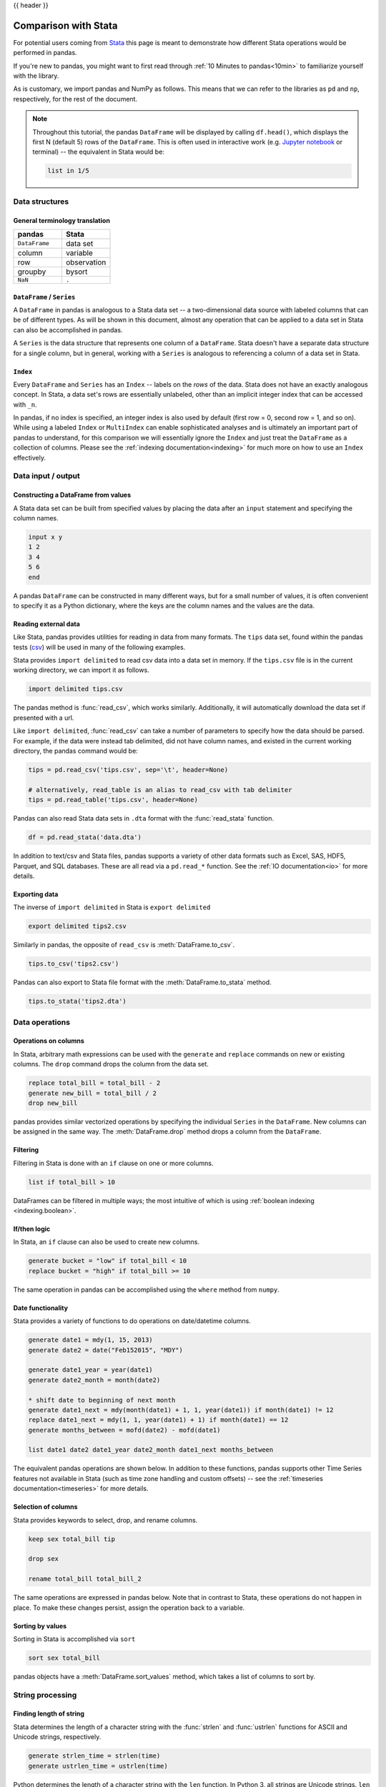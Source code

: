 .. _compare_with_stata:

{{ header }}

Comparison with Stata
*********************
For potential users coming from `Stata <https://en.wikipedia.org/wiki/Stata>`__
this page is meant to demonstrate how different Stata operations would be
performed in pandas.

If you're new to pandas, you might want to first read through :ref:`10 Minutes to pandas<10min>`
to familiarize yourself with the library.

As is customary, we import pandas and NumPy as follows. This means that we can refer to the
libraries as ``pd`` and ``np``, respectively, for the rest of the document.

.. ipython:: python

    import pandas as pd
    import numpy as np


.. note::

   Throughout this tutorial, the pandas ``DataFrame`` will be displayed by calling
   ``df.head()``, which displays the first N (default 5) rows of the ``DataFrame``.
   This is often used in interactive work (e.g. `Jupyter notebook
   <https://jupyter.org/>`_ or terminal) -- the equivalent in Stata would be:

   .. code-block:: stata

      list in 1/5

Data structures
---------------

General terminology translation
~~~~~~~~~~~~~~~~~~~~~~~~~~~~~~~

.. csv-table::
    :header: "pandas", "Stata"
    :widths: 20, 20

    ``DataFrame``, data set
    column, variable
    row, observation
    groupby, bysort
    ``NaN``, ``.``


``DataFrame`` / ``Series``
~~~~~~~~~~~~~~~~~~~~~~~~~~

A ``DataFrame`` in pandas is analogous to a Stata data set -- a two-dimensional
data source with labeled columns that can be of different types. As will be
shown in this document, almost any operation that can be applied to a data set
in Stata can also be accomplished in pandas.

A ``Series`` is the data structure that represents one column of a
``DataFrame``. Stata doesn't have a separate data structure for a single column,
but in general, working with a ``Series`` is analogous to referencing a column
of a data set in Stata.

``Index``
~~~~~~~~~

Every ``DataFrame`` and ``Series`` has an ``Index`` -- labels on the
*rows* of the data. Stata does not have an exactly analogous concept. In Stata, a data set's
rows are essentially unlabeled, other than an implicit integer index that can be
accessed with ``_n``.

In pandas, if no index is specified, an integer index is also used by default
(first row = 0, second row = 1, and so on). While using a labeled ``Index`` or
``MultiIndex`` can enable sophisticated analyses and is ultimately an important
part of pandas to understand, for this comparison we will essentially ignore the
``Index`` and just treat the ``DataFrame`` as a collection of columns. Please
see the :ref:`indexing documentation<indexing>` for much more on how to use an
``Index`` effectively.


Data input / output
-------------------

Constructing a DataFrame from values
~~~~~~~~~~~~~~~~~~~~~~~~~~~~~~~~~~~~

A Stata data set can be built from specified values by
placing the data after an ``input`` statement and
specifying the column names.

.. code-block:: stata

   input x y
   1 2
   3 4
   5 6
   end

A pandas ``DataFrame`` can be constructed in many different ways,
but for a small number of values, it is often convenient to specify it as
a Python dictionary, where the keys are the column names
and the values are the data.

.. ipython:: python

   df = pd.DataFrame({'x': [1, 3, 5], 'y': [2, 4, 6]})
   df


Reading external data
~~~~~~~~~~~~~~~~~~~~~

Like Stata, pandas provides utilities for reading in data from
many formats.  The ``tips`` data set, found within the pandas
tests (`csv <https://raw.github.com/pandas-dev/pandas/master/pandas/tests/data/tips.csv>`_)
will be used in many of the following examples.

Stata provides ``import delimited`` to read csv data into a data set in memory.
If the ``tips.csv`` file is in the current working directory, we can import it as follows.

.. code-block:: stata

   import delimited tips.csv

The pandas method is :func:`read_csv`, which works similarly. Additionally, it will automatically download
the data set if presented with a url.

.. ipython:: python

   url = ('https://raw.github.com/pandas-dev'
          '/pandas/master/pandas/tests/data/tips.csv')
   tips = pd.read_csv(url)
   tips.head()

Like ``import delimited``, :func:`read_csv` can take a number of parameters to specify
how the data should be parsed.  For example, if the data were instead tab delimited,
did not have column names, and existed in the current working directory,
the pandas command would be:

.. code-block:: python

   tips = pd.read_csv('tips.csv', sep='\t', header=None)

   # alternatively, read_table is an alias to read_csv with tab delimiter
   tips = pd.read_table('tips.csv', header=None)

Pandas can also read Stata data sets in ``.dta`` format with the :func:`read_stata` function.

.. code-block:: python

   df = pd.read_stata('data.dta')

In addition to text/csv and Stata files, pandas supports a variety of other data formats
such as Excel, SAS, HDF5, Parquet, and SQL databases.  These are all read via a ``pd.read_*``
function.  See the :ref:`IO documentation<io>` for more details.


Exporting data
~~~~~~~~~~~~~~

The inverse of ``import delimited`` in Stata is ``export delimited``

.. code-block:: stata

   export delimited tips2.csv

Similarly in pandas, the opposite of ``read_csv`` is :meth:`DataFrame.to_csv`.

.. code-block:: python

   tips.to_csv('tips2.csv')

Pandas can also export to Stata file format with the :meth:`DataFrame.to_stata` method.

.. code-block:: python

   tips.to_stata('tips2.dta')


Data operations
---------------

Operations on columns
~~~~~~~~~~~~~~~~~~~~~

In Stata, arbitrary math expressions can be used with the ``generate`` and
``replace`` commands on new or existing columns. The ``drop`` command drops
the column from the data set.

.. code-block:: stata

   replace total_bill = total_bill - 2
   generate new_bill = total_bill / 2
   drop new_bill

pandas provides similar vectorized operations by
specifying the individual ``Series`` in the ``DataFrame``.
New columns can be assigned in the same way. The :meth:`DataFrame.drop` method
drops a column from the ``DataFrame``.

.. ipython:: python

   tips['total_bill'] = tips['total_bill'] - 2
   tips['new_bill'] = tips['total_bill'] / 2
   tips.head()

   tips = tips.drop('new_bill', axis=1)

Filtering
~~~~~~~~~

Filtering in Stata is done with an ``if`` clause on one or more columns.

.. code-block:: stata

   list if total_bill > 10

DataFrames can be filtered in multiple ways; the most intuitive of which is using
:ref:`boolean indexing <indexing.boolean>`.

.. ipython:: python

   tips[tips['total_bill'] > 10].head()

If/then logic
~~~~~~~~~~~~~

In Stata, an ``if`` clause can also be used to create new columns.

.. code-block:: stata

   generate bucket = "low" if total_bill < 10
   replace bucket = "high" if total_bill >= 10

The same operation in pandas can be accomplished using
the ``where`` method from ``numpy``.

.. ipython:: python

   tips['bucket'] = np.where(tips['total_bill'] < 10, 'low', 'high')
   tips.head()

.. ipython:: python
   :suppress:

   tips = tips.drop('bucket', axis=1)

Date functionality
~~~~~~~~~~~~~~~~~~

Stata provides a variety of functions to do operations on
date/datetime columns.

.. code-block:: stata

   generate date1 = mdy(1, 15, 2013)
   generate date2 = date("Feb152015", "MDY")

   generate date1_year = year(date1)
   generate date2_month = month(date2)

   * shift date to beginning of next month
   generate date1_next = mdy(month(date1) + 1, 1, year(date1)) if month(date1) != 12
   replace date1_next = mdy(1, 1, year(date1) + 1) if month(date1) == 12
   generate months_between = mofd(date2) - mofd(date1)

   list date1 date2 date1_year date2_month date1_next months_between

The equivalent pandas operations are shown below.  In addition to these
functions, pandas supports other Time Series features
not available in Stata (such as time zone handling and custom offsets) --
see the :ref:`timeseries documentation<timeseries>` for more details.

.. ipython:: python

   tips['date1'] = pd.Timestamp('2013-01-15')
   tips['date2'] = pd.Timestamp('2015-02-15')
   tips['date1_year'] = tips['date1'].dt.year
   tips['date2_month'] = tips['date2'].dt.month
   tips['date1_next'] = tips['date1'] + pd.offsets.MonthBegin()
   tips['months_between'] = (tips['date2'].dt.to_period('M')
                             - tips['date1'].dt.to_period('M'))

   tips[['date1', 'date2', 'date1_year', 'date2_month', 'date1_next',
         'months_between']].head()

.. ipython:: python
   :suppress:

   tips = tips.drop(['date1', 'date2', 'date1_year', 'date2_month',
                     'date1_next', 'months_between'], axis=1)

Selection of columns
~~~~~~~~~~~~~~~~~~~~

Stata provides keywords to select, drop, and rename columns.

.. code-block:: stata

   keep sex total_bill tip

   drop sex

   rename total_bill total_bill_2

The same operations are expressed in pandas below. Note that in contrast to Stata, these
operations do not happen in place. To make these changes persist, assign the operation back
to a variable.

.. ipython:: python

   # keep
   tips[['sex', 'total_bill', 'tip']].head()

   # drop
   tips.drop('sex', axis=1).head()

   # rename
   tips.rename(columns={'total_bill': 'total_bill_2'}).head()


Sorting by values
~~~~~~~~~~~~~~~~~

Sorting in Stata is accomplished via ``sort``

.. code-block:: stata

   sort sex total_bill

pandas objects have a :meth:`DataFrame.sort_values` method, which
takes a list of columns to sort by.

.. ipython:: python

   tips = tips.sort_values(['sex', 'total_bill'])
   tips.head()


String processing
-----------------

Finding length of string
~~~~~~~~~~~~~~~~~~~~~~~~

Stata determines the length of a character string with the :func:`strlen` and
:func:`ustrlen` functions for ASCII and Unicode strings, respectively.

.. code-block:: stata

   generate strlen_time = strlen(time)
   generate ustrlen_time = ustrlen(time)

Python determines the length of a character string with the ``len`` function.
In Python 3, all strings are Unicode strings. ``len`` includes trailing blanks.
Use ``len`` and ``rstrip`` to exclude trailing blanks.

.. ipython:: python

   tips['time'].str.len().head()
   tips['time'].str.rstrip().str.len().head()


Finding position of substring
~~~~~~~~~~~~~~~~~~~~~~~~~~~~~

Stata determines the position of a character in a string with the :func:`strpos` function.
This takes the string defined by the first argument and searches for the
first position of the substring you supply as the second argument.

.. code-block:: stata

   generate str_position = strpos(sex, "ale")

Python determines the position of a character in a string with the
:func:`find` function.  ``find`` searches for the first position of the
substring.  If the substring is found, the function returns its
position.  Keep in mind that Python indexes are zero-based and
the function will return -1 if it fails to find the substring.

.. ipython:: python

   tips['sex'].str.find("ale").head()


Extracting substring by position
~~~~~~~~~~~~~~~~~~~~~~~~~~~~~~~~

Stata extracts a substring from a string based on its position with the :func:`substr` function.

.. code-block:: stata

   generate short_sex = substr(sex, 1, 1)

With pandas you can use ``[]`` notation to extract a substring
from a string by position locations.  Keep in mind that Python
indexes are zero-based.

.. ipython:: python

   tips['sex'].str[0:1].head()


Extracting nth word
~~~~~~~~~~~~~~~~~~~

The Stata :func:`word` function returns the nth word from a string.
The first argument is the string you want to parse and the
second argument specifies which word you want to extract.

.. code-block:: stata

   clear
   input str20 string
   "John Smith"
   "Jane Cook"
   end

   generate first_name = word(name, 1)
   generate last_name = word(name, -1)

Python extracts a substring from a string based on its text
by using regular expressions. There are much more powerful
approaches, but this just shows a simple approach.

.. ipython:: python

   firstlast = pd.DataFrame({'string': ['John Smith', 'Jane Cook']})
   firstlast['First_Name'] = firstlast['string'].str.split(" ", expand=True)[0]
   firstlast['Last_Name'] = firstlast['string'].str.rsplit(" ", expand=True)[0]
   firstlast


Changing case
~~~~~~~~~~~~~

The Stata :func:`strupper`, :func:`strlower`, :func:`strproper`,
:func:`ustrupper`, :func:`ustrlower`, and :func:`ustrtitle` functions
change the case of ASCII and Unicode strings, respectively.

.. code-block:: stata

   clear
   input str20 string
   "John Smith"
   "Jane Cook"
   end

   generate upper = strupper(string)
   generate lower = strlower(string)
   generate title = strproper(string)
   list

The equivalent Python functions are ``upper``, ``lower``, and ``title``.

.. ipython:: python

   firstlast = pd.DataFrame({'string': ['John Smith', 'Jane Cook']})
   firstlast['upper'] = firstlast['string'].str.upper()
   firstlast['lower'] = firstlast['string'].str.lower()
   firstlast['title'] = firstlast['string'].str.title()
   firstlast

Merging
-------

The following tables will be used in the merge examples

.. ipython:: python

   df1 = pd.DataFrame({'key': ['A', 'B', 'C', 'D'],
                       'value': np.random.randn(4)})
   df1
   df2 = pd.DataFrame({'key': ['B', 'D', 'D', 'E'],
                       'value': np.random.randn(4)})
   df2

In Stata, to perform a merge, one data set must be in memory
and the other must be referenced as a file name on disk. In
contrast, Python must have both ``DataFrames`` already in memory.

By default, Stata performs an outer join, where all observations
from both data sets are left in memory after the merge. One can
keep only observations from the initial data set, the merged data set,
or the intersection of the two by using the values created in the
``_merge`` variable.

.. code-block:: stata

   * First create df2 and save to disk
   clear
   input str1 key
   B
   D
   D
   E
   end
   generate value = rnormal()
   save df2.dta

   * Now create df1 in memory
   clear
   input str1 key
   A
   B
   C
   D
   end
   generate value = rnormal()

   preserve

   * Left join
   merge 1:n key using df2.dta
   keep if _merge == 1

   * Right join
   restore, preserve
   merge 1:n key using df2.dta
   keep if _merge == 2

   * Inner join
   restore, preserve
   merge 1:n key using df2.dta
   keep if _merge == 3

   * Outer join
   restore
   merge 1:n key using df2.dta

pandas DataFrames have a :meth:`DataFrame.merge` method, which provides
similar functionality. Note that different join
types are accomplished via the ``how`` keyword.

.. ipython:: python

   inner_join = df1.merge(df2, on=['key'], how='inner')
   inner_join

   left_join = df1.merge(df2, on=['key'], how='left')
   left_join

   right_join = df1.merge(df2, on=['key'], how='right')
   right_join

   outer_join = df1.merge(df2, on=['key'], how='outer')
   outer_join


Missing data
------------

Like Stata, pandas has a representation for missing data -- the
special float value ``NaN`` (not a number).  Many of the semantics
are the same; for example missing data propagates through numeric
operations, and is ignored by default for aggregations.

.. ipython:: python

   outer_join
   outer_join['value_x'] + outer_join['value_y']
   outer_join['value_x'].sum()

One difference is that missing data cannot be compared to its sentinel value.
For example, in Stata you could do this to filter missing values.

.. code-block:: stata

   * Keep missing values
   list if value_x == .
   * Keep non-missing values
   list if value_x != .

This doesn't work in pandas.  Instead, the :func:`pd.isna` or :func:`pd.notna` functions
should be used for comparisons.

.. ipython:: python

   outer_join[pd.isna(outer_join['value_x'])]
   outer_join[pd.notna(outer_join['value_x'])]

Pandas also provides a variety of methods to work with missing data -- some of
which would be challenging to express in Stata. For example, there are methods to
drop all rows with any missing values, replacing missing values with a specified
value, like the mean, or forward filling from previous rows. See the
:ref:`missing data documentation<missing_data>` for more.

.. ipython:: python

   # Drop rows with any missing value
   outer_join.dropna()

   # Fill forwards
   outer_join.fillna(method='ffill')

   # Impute missing values with the mean
   outer_join['value_x'].fillna(outer_join['value_x'].mean())


GroupBy
-------

Aggregation
~~~~~~~~~~~

Stata's ``collapse`` can be used to group by one or
more key variables and compute aggregations on
numeric columns.

.. code-block:: stata

   collapse (sum) total_bill tip, by(sex smoker)

pandas provides a flexible ``groupby`` mechanism that
allows similar aggregations.  See the :ref:`groupby documentation<groupby>`
for more details and examples.

.. ipython:: python

   tips_summed = tips.groupby(['sex', 'smoker'])[['total_bill', 'tip']].sum()
   tips_summed.head()


Transformation
~~~~~~~~~~~~~~

In Stata, if the group aggregations need to be used with the
original data set, one would usually use ``bysort`` with :func:`egen`.
For example, to subtract the mean for each observation by smoker group.

.. code-block:: stata

   bysort sex smoker: egen group_bill = mean(total_bill)
   generate adj_total_bill = total_bill - group_bill


pandas ``groupby`` provides a ``transform`` mechanism that allows
these type of operations to be succinctly expressed in one
operation.

.. ipython:: python

   gb = tips.groupby('smoker')['total_bill']
   tips['adj_total_bill'] = tips['total_bill'] - gb.transform('mean')
   tips.head()


By group processing
~~~~~~~~~~~~~~~~~~~

In addition to aggregation, pandas ``groupby`` can be used to
replicate most other ``bysort`` processing from Stata. For example,
the following example lists the first observation in the current
sort order by sex/smoker group.

.. code-block:: stata

   bysort sex smoker: list if _n == 1

In pandas this would be written as:

.. ipython:: python

   tips.groupby(['sex', 'smoker']).first()


Other considerations
--------------------

Disk vs memory
~~~~~~~~~~~~~~

Pandas and Stata both operate exclusively in memory. This means that the size of
data able to be loaded in pandas is limited by your machine's memory.
If out of core processing is needed, one possibility is the
`dask.dataframe <https://dask.pydata.org/en/latest/dataframe.html>`_
library, which provides a subset of pandas functionality for an
on-disk ``DataFrame``.
